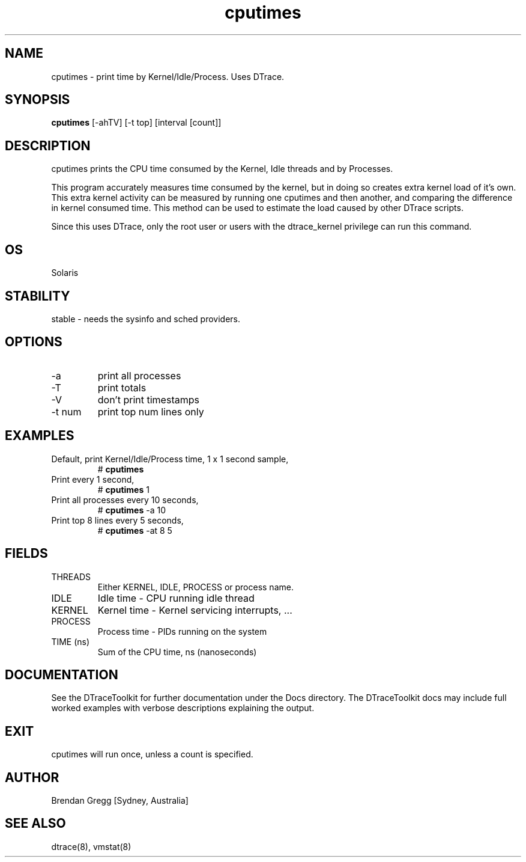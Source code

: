 .TH cputimes 8  "$Date:: 2007-08-05 #$" "USER COMMANDS"
.SH NAME
cputimes \- print time by Kernel/Idle/Process. Uses DTrace.
.SH SYNOPSIS
.B cputimes
[\-ahTV] [\-t top] [interval [count]]
.SH DESCRIPTION
cputimes prints the CPU time consumed by the Kernel, Idle threads and
by Processes. 

This program accurately measures time consumed by the kernel, but in
doing so creates extra kernel load of it's own. This extra kernel
activity can be measured by running one cputimes and then another, and
comparing the difference in kernel consumed time. This method can be
used to estimate the load caused by other DTrace scripts.

Since this uses DTrace, only the root user or users with the
dtrace_kernel privilege can run this command.
.SH OS
Solaris
.SH STABILITY
stable - needs the sysinfo and sched providers.
.SH OPTIONS
.TP
\-a
print all processes
.TP
\-T
print totals
.TP
\-V
don't print timestamps
.TP
\-t num
print top num lines only
.SH EXAMPLES
.TP
Default, print Kernel/Idle/Process time, 1 x 1 second sample,
# 
.B cputimes
.PP
.TP
Print every 1 second,
# 
.B cputimes
1
.PP
.TP
Print all processes every 10 seconds,
#
.B cputimes
\-a 10
.PP
.TP
Print top 8 lines every 5 seconds,
#
.B cputimes
\-at 8 5
.PP
.SH FIELDS
.TP
THREADS
Either KERNEL, IDLE, PROCESS or process name.
.TP
IDLE
Idle time - CPU running idle thread
.TP
KERNEL
Kernel time - Kernel servicing interrupts, ...
.TP
PROCESS
Process time - PIDs running on the system
.TP
TIME (ns)
Sum of the CPU time, ns (nanoseconds)
.SH DOCUMENTATION
See the DTraceToolkit for further documentation under the 
Docs directory. The DTraceToolkit docs may include full worked
examples with verbose descriptions explaining the output.
.SH EXIT
cputimes will run once, unless a count is specified.
.SH AUTHOR
Brendan Gregg
[Sydney, Australia]
.SH SEE ALSO
dtrace(8), vmstat(8)


